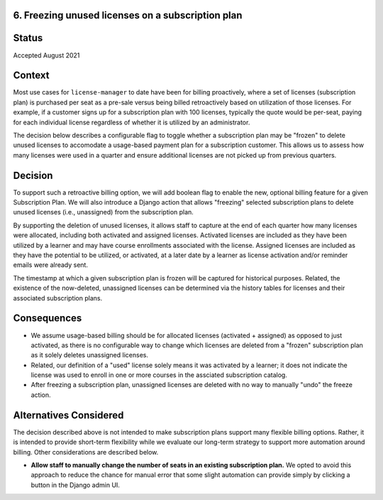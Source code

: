 6. Freezing unused licenses on a subscription plan
======================

Status
======

Accepted August 2021

Context
=======

Most use cases for ``license-manager`` to date have been for billing proactively, where a set of licenses
(subscription plan) is purchased per seat as a pre-sale versus being billed retroactively based on utilization
of those licenses. For example, if a customer signs up for a subscription plan with 100 licenses, typically the
quote would be per-seat, paying for each individual license regardless of whether it is utilized by an administrator.

The decision below describes a configurable flag to toggle whether a subscription plan may be "frozen" to delete unused
licenses to accomodate a usage-based payment plan for a subscription customer. This allows us to assess how many licenses
were used in a quarter and ensure additional licenses are not picked up from previous quarters.

Decision
========

To support such a retroactive billing option, we will add boolean flag to enable the new, optional billing feature for
a given Subscription Plan. We will also introduce a Django action that allows "freezing" selected subscription plans to delete
unused licenses (i.e., unassigned) from the subscription plan.

By supporting the deletion of unused licenses, it allows staff to capture at the end of each quarter how many licenses were
allocated, including both activated and assigned licenses. Activated licenses are included as they have been utilized by a
learner and may have course enrollments associated with the license. Assigned licenses are included as they have the potential
to be utilized, or activated, at a later date by a learner as license activation and/or reminder emails were already sent.

The timestamp at which a given subscription plan is frozen will be captured for historical purposes. Related, the existence of
the now-deleted, unassigned licenses can be determined via the history tables for licenses and their associated subscription plans.

Consequences
============

* We assume usage-based billing should be for allocated licenses (activated + assigned) as opposed to just activated, as there
  is no configurable way to change which licenses are deleted from a "frozen" subscription plan as it solely deletes unassigned
  licenses.
* Related, our definition of a "used" license solely means it was activated by a learner; it does not indicate the license was used
  to enroll in one or more courses in the assciated subscription catalog.
* After freezing a subscription plan, unassigned licenses are deleted with no way to manually "undo" the freeze action.

Alternatives Considered
=======================

The decision described above is not intended to make subscription plans support many flexible billing options. Rather, it is intended
to provide short-term flexibility while we evaluate our long-term strategy to support more automation around billing. Other considerations
are described below.

* **Allow staff to manually change the number of seats in an existing subscription plan.** We opted to avoid this approach to reduce the
  chance for manual error that some slight automation can provide simply by clicking a button in the Django admin UI.
